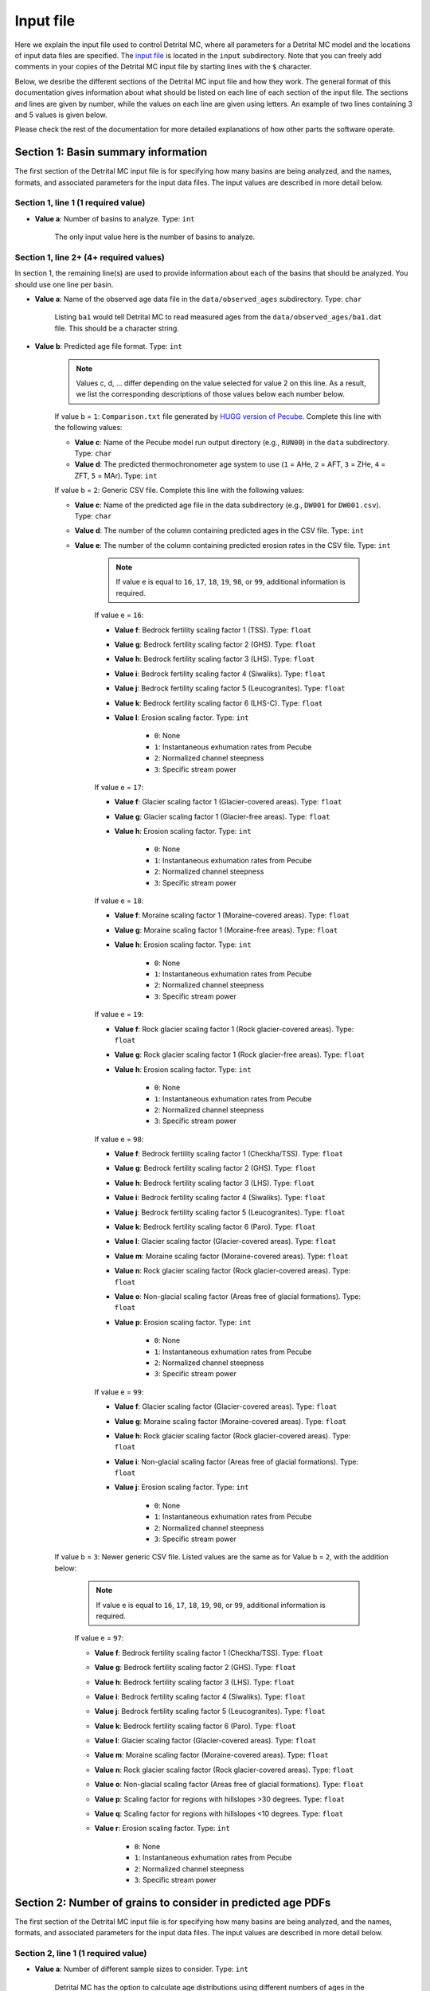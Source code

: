 Input file
==========

Here we explain the input file used to control Detrital MC, where all parameters for a Detrital MC model and the locations of input data files are specified.
The `input file <https://github.com/HUGG/Detrital-MC/blob/master/input/det_mc_input.txt>`_ is located in the ``input`` subdirectory.
Note that you can freely add comments in your copies of the Detrital MC input file by starting lines with the ``$`` character.

Below, we desribe the different sections of the Detrital MC input file and how they work.
The general format of this documentation gives information about what should be listed on each line of each section of the input file.
The sections and lines are given by number, while the values on each line are given using letters.
An example of two lines containing 3 and 5 values is given below.

.. code-block:: none
    :caption: Example format of the Detrital MC input file.

    $=== [3] - Section name ========================================================
    <value a> <value b> <value c>
    <value a> <value b> <value c> <value d> <value e>

Please check the rest of the documentation for more detailed explanations of how other parts the software operate.

Section 1: Basin summary information
------------------------------------

The first section of the Detrital MC input file is for specifying how many basins are being analyzed, and the names, formats, and associated parameters for the input data files.
The input values are described in more detail below.

.. code-block:: none
    :caption: Section 1 of the Detrital MC input file (without comments)

    $=== [1] - Basin summary information ===========================================
    1
    BH398-AFT 3 BH398_WB009-1km_Pecube_and_topometrics_250m 8 97 1.0 1.0 1.0 1.0 1.0 1.0 1.0 1.0 1.0 1.0 1.0 1.0 1

Section 1, line 1 (1 required value)
~~~~~~~~~~~~~~~~~~~~~~~~~~~~~~~~~~~~

- **Value a**: Number of basins to analyze. Type: ``int``

    The only input value here is the number of basins to analyze.

Section 1, line 2+ (4+ required values)
~~~~~~~~~~~~~~~~~~~~~~~~~~~~~~~~~~~~~~

In section 1, the remaining line(s) are used to provide information about each of the basins that should be analyzed.
You should use one line per basin.

- **Value a**: Name of the observed age data file in the ``data/observed_ages`` subdirectory. Type: ``char``

    Listing ``ba1`` would tell Detrital MC to read measured ages from the ``data/observed_ages/ba1.dat`` file.
    This should be a character string.

- **Value b**: Predicted age file format. Type: ``int``

    .. note:: Values c, d, ... differ depending on the value selected for value 2 on this line.
        As a result, we list the corresponding descriptions of those values below each number below.

    If value b = ``1``: ``Comparison.txt`` file generated by `HUGG version of Pecube <https://github.com/HUGG/Pecube-HUGG>`_. Complete this line with the following values:

    - **Value c**: Name of the Pecube model run output directory (e.g., ``RUN00``) in the ``data`` subdirectory. Type: ``char`` 
    - **Value d**: The predicted thermochronometer age system to use (``1`` = AHe, ``2`` = AFT, ``3`` = ZHe, ``4`` = ZFT, ``5`` = MAr). Type: ``int``

    If value b = ``2``: Generic CSV file. Complete this line with the following values:

    - **Value c**: Name of the predicted age file in the data subdirectory (e.g., ``DW001`` for ``DW001.csv``). Type: ``char``
    - **Value d**: The number of the column containing predicted ages in the CSV file. Type: ``int``
    - **Value e**: The number of the column containing predicted erosion rates in the CSV file. Type: ``int``

        .. note:: If value e is equal to ``16``, ``17``, ``18``, ``19``, ``98``, or ``99``, additional information is required.

        If value e = ``16``:

        - **Value f**: Bedrock fertility scaling factor 1 (TSS). Type: ``float``
        - **Value g**: Bedrock fertility scaling factor 2 (GHS). Type: ``float``
        - **Value h**: Bedrock fertility scaling factor 3 (LHS). Type: ``float``
        - **Value i**: Bedrock fertility scaling factor 4 (Siwaliks). Type: ``float``
        - **Value j**: Bedrock fertility scaling factor 5 (Leucogranites). Type: ``float``
        - **Value k**: Bedrock fertility scaling factor 6 (LHS-C). Type: ``float``
        - **Value l**: Erosion scaling factor. Type: ``int``

            - ``0``: None
            - ``1``: Instantaneous exhumation rates from Pecube
            - ``2``: Normalized channel steepness
            - ``3``: Specific stream power

        If value e = ``17``:

        - **Value f**: Glacier scaling factor 1 (Glacier-covered areas). Type: ``float``
        - **Value g**: Glacier scaling factor 1 (Glacier-free areas). Type: ``float``
        - **Value h**: Erosion scaling factor. Type: ``int``

            - ``0``: None
            - ``1``: Instantaneous exhumation rates from Pecube
            - ``2``: Normalized channel steepness
            - ``3``: Specific stream power

        If value e = ``18``:

        - **Value f**: Moraine scaling factor 1 (Moraine-covered areas). Type: ``float``
        - **Value g**: Moraine scaling factor 1 (Moraine-free areas). Type: ``float``
        - **Value h**: Erosion scaling factor. Type: ``int``

            - ``0``: None
            - ``1``: Instantaneous exhumation rates from Pecube
            - ``2``: Normalized channel steepness
            - ``3``: Specific stream power

        If value e = ``19``:

        - **Value f**: Rock glacier scaling factor 1 (Rock glacier-covered areas). Type: ``float``
        - **Value g**: Rock glacier scaling factor 1 (Rock glacier-free areas). Type: ``float``
        - **Value h**: Erosion scaling factor. Type: ``int``

            - ``0``: None
            - ``1``: Instantaneous exhumation rates from Pecube
            - ``2``: Normalized channel steepness
            - ``3``: Specific stream power

        If value e = ``98``:

        - **Value f**: Bedrock fertility scaling factor 1 (Checkha/TSS). Type: ``float``
        - **Value g**: Bedrock fertility scaling factor 2 (GHS). Type: ``float``
        - **Value h**: Bedrock fertility scaling factor 3 (LHS). Type: ``float``
        - **Value i**: Bedrock fertility scaling factor 4 (Siwaliks). Type: ``float``
        - **Value j**: Bedrock fertility scaling factor 5 (Leucogranites). Type: ``float``
        - **Value k**: Bedrock fertility scaling factor 6 (Paro). Type: ``float``
        - **Value l**: Glacier scaling factor (Glacier-covered areas). Type: ``float``
        - **Value m**: Moraine scaling factor (Moraine-covered areas). Type: ``float``
        - **Value n**: Rock glacier scaling factor (Rock glacier-covered areas). Type: ``float``
        - **Value o**: Non-glacial scaling factor (Areas free of glacial formations). Type: ``float``
        - **Value p**: Erosion scaling factor. Type: ``int``

            - ``0``: None
            - ``1``: Instantaneous exhumation rates from Pecube
            - ``2``: Normalized channel steepness
            - ``3``: Specific stream power

        If value e = ``99``:

        - **Value f**: Glacier scaling factor (Glacier-covered areas). Type: ``float``
        - **Value g**: Moraine scaling factor (Moraine-covered areas). Type: ``float``
        - **Value h**: Rock glacier scaling factor (Rock glacier-covered areas). Type: ``float``
        - **Value i**: Non-glacial scaling factor (Areas free of glacial formations). Type: ``float``
        - **Value j**: Erosion scaling factor. Type: ``int``

            - ``0``: None
            - ``1``: Instantaneous exhumation rates from Pecube
            - ``2``: Normalized channel steepness
            - ``3``: Specific stream power

    If value b = ``3``: Newer generic CSV file. Listed values are the same as for Value b = ``2``, with the addition below:

        .. note:: If value e is equal to ``16``, ``17``, ``18``, ``19``, ``98``, or ``99``, additional information is required.

        If value e = ``97``:

        - **Value f**: Bedrock fertility scaling factor 1 (Checkha/TSS). Type: ``float``
        - **Value g**: Bedrock fertility scaling factor 2 (GHS). Type: ``float``
        - **Value h**: Bedrock fertility scaling factor 3 (LHS). Type: ``float``
        - **Value i**: Bedrock fertility scaling factor 4 (Siwaliks). Type: ``float``
        - **Value j**: Bedrock fertility scaling factor 5 (Leucogranites). Type: ``float``
        - **Value k**: Bedrock fertility scaling factor 6 (Paro). Type: ``float``
        - **Value l**: Glacier scaling factor (Glacier-covered areas). Type: ``float``
        - **Value m**: Moraine scaling factor (Moraine-covered areas). Type: ``float``
        - **Value n**: Rock glacier scaling factor (Rock glacier-covered areas). Type: ``float``
        - **Value o**: Non-glacial scaling factor (Areas free of glacial formations). Type: ``float``
        - **Value p**: Scaling factor for regions with hillslopes >30 degrees. Type: ``float``
        - **Value q**: Scaling factor for regions with hillslopes <10 degrees. Type: ``float``
        - **Value r**: Erosion scaling factor. Type: ``int``

            - ``0``: None
            - ``1``: Instantaneous exhumation rates from Pecube
            - ``2``: Normalized channel steepness
            - ``3``: Specific stream power

Section 2: Number of grains to consider in predicted age PDFs
-------------------------------------------------------------

The first section of the Detrital MC input file is for specifying how many basins are being analyzed, and the names, formats, and associated parameters for the input data files.
The input values are described in more detail below.

.. code-block:: none
    :caption: Section 2 of the Detrital MC input file (without comments)

    $=== [2] - Number of grains to consider in predicted age PDFs ==================
    0
    0

Section 2, line 1 (1 required value)
~~~~~~~~~~~~~~~~~~~~~~~~~~~~~~~~~~~~

- **Value a**: Number of different sample sizes to consider. Type: ``int``

    Detrital MC has the option to calculate age distributions using different numbers of ages in the distribution.

    - If a < 1, the code will use the number in the observed age file
    - If a > 0, you should list the number of different samples sizes on the second line

Section 2, line 2 (1 required value, additional optional values)
~~~~~~~~~~~~~~~~~~~~~~~~~~~~~~~~~~~~~~~~~~~~~~~~~~~~~~~~~~~~~~~~

- **Value a**: Number of 'grains' in each sample, separated by a single space. Type: ``int [int int ...]``

    If value a on line one of this section is less than 1, this value is read, but ignored

..
    $=== [3] - PDF generation ======================================================
    $ Line 1: [int int int]
    $ (a) Observed age PDFs (yes = 1, no = 0)
    $ (b) Full predicted age PDFs (yes = 1, no = 0)
    $ (c) Monte Carlo predicted age PDFs (yes = 1, no = 0)
    1 0 1

    $=== [4] - PDF comparison ======================================================
    $ Line 1: [int int int int int flt]
    $ (a) Observed age and full predicted age PDFs (yes = 1, no = 0)
    $ (b) Observed age and Monte Carlo predicted age PDFs (yes = 1, no = 0)
    $ (c) Full predicted age and Monte Carlo predicted age PDFs (yes = 1, no = 0)
    $ (d) Use empirical cumulative distribution functions (ECDFs) rather than CSPDFs
    $     for PDF comparisons (Kuiper's test) (yes = 1, no = 0)
    $     NOTE: You must set option (e) below equal to 1 to use ECDFs
    $ (e) Use new Kuiper's test formulation or original? (yes = 1, no = 0)
    $     The differences between the two versions are trivial, but the new version
    $     must be used for comparison of ECDFs.
    $     NOTE: Currently, you must use a fixed age range for the PDFs/CDFs/ECDFs to
    $     use the new Kuiper's test. A fixed age range can be set using (d) and (e)
    $     in section 7 of this file.
    $ (f) Kuiper's test significance level. A value of 0.05 is recommended (95%
    $     confidence interval
    0 1 0 0 1 0.05

    $=== [5] - Landslide PDF options ===============================================
    $ Line 1: [int flt flt flt]
    $ (a) Flag to (=1) enable or (=0) disable landslide erosion
    $ (b) Junk landslide age when there are no landslides within the catchment
    $ (c) Junk landslide erosion rate when there are no landslides within the
    $     catchment
    $ (d) Landslide sediment residence time in years.
    $ (e) Landslide input file format (1 = ASCII, 2 = binary)
    0 1. 5. 100. 2

    $=== [6] - PDF output ==========================================================
    $ Line 1: [int int int int int int int int]
    $ [Age probability density functions]
    $ (a) Observed age PDF (yes = 1, no = 0)
    $ (b) Full predicted age PDF (yes = 1, no = 0)
    $ (c) Monte Carlo predicted age PDFs (yes = 1, no = 0)
    $ (d) Number of Monte Carlo predicted age PDFs to output
    $ [Cumulative age distributions]
    $     NOTE: If option 4 in section 3 (use empirical CDFs) is equal to 1, the
    $     output distributions will be empirical cumulative distribution functions
    $     (ECDFs), otherwise they will be cumulative density functions (CDFs)
    $ (e) Observed age cumulative distribution (yes = 1, no = 0)
    $ (f) Full predicted age cumulative distribution (yes = 1, no = 0)
    $ (g) Monte Carlo predicted age cumulative distribution (yes = 1, no = 0)
    $ (h) Write Tecplot header to output PDFs/CDFs/ECDFs (yes = 1, no = 0)
    $ (i) Write Veusz formatted PDFs/CDFs/ECDFs (yes = 1, no = 0)
    1 0 1 100 1 0 1 0 1

    $=== [7] - Other options =======================================================
    $ Line 1: [int flt int flt flt int flt flt flt int]
    $ (a) Number of Monte Carlo predicted age PDFs to calculate (10000, typically)
    $ (b) Age increment for calculating PDFs (0.01 - 0.001, typically)
    $ (c) Calculate age range for PDFs using data age ranges and uncertainties
    $     (yes = 1, no = 0)
    $ (d) Minimum age for PDF calculation if not using (c)
    $ (e) Maximum age for PDF calculation if not using (c)
    $ (f) Type of age uncertainty to apply if comparing to data
    $  - Mean 1-sigma percent uncertainty in observed ages = 1
    $  - Median 1-sigma percent uncertainty in observed ages = 2
    $  - Standard deviation in 1-sigma percent uncertainty in observed ages = 3
    $  - User-specified percent uncertainty = 4 (using option g below)
    $ (g) Percent age uncertainty to use if not comparing to data or specified above
    $ (h) Approximate number of values in scaled age PDFs (50., unless you know what
    $     you're doing)
    $ (i) alpha, the standard deviation scaling factor (0.6 is a good choice). If
    $     alpha is negative, an optimal alpha value will be calculated using Eq. 18
    $     from Brandon, 1996, Radiation Damage.
    $ (j) Scale input erosion rates? (yes = 1, no = 0)
    $ (k) If yes for (j), what kind of scaling should be done?
    $  - Normalize erosion rates = 1
    $  -
    $ (l) Array size for fixed-size predicted age distributions
    $  - If the value is less than 1, the default scaling will be used
    $  - If the value is positive, a value of 1000000 (one million) is recommended
    10000 0.005 0 0. 20. 1 5.0 50. 0.6 0 3 1000000
